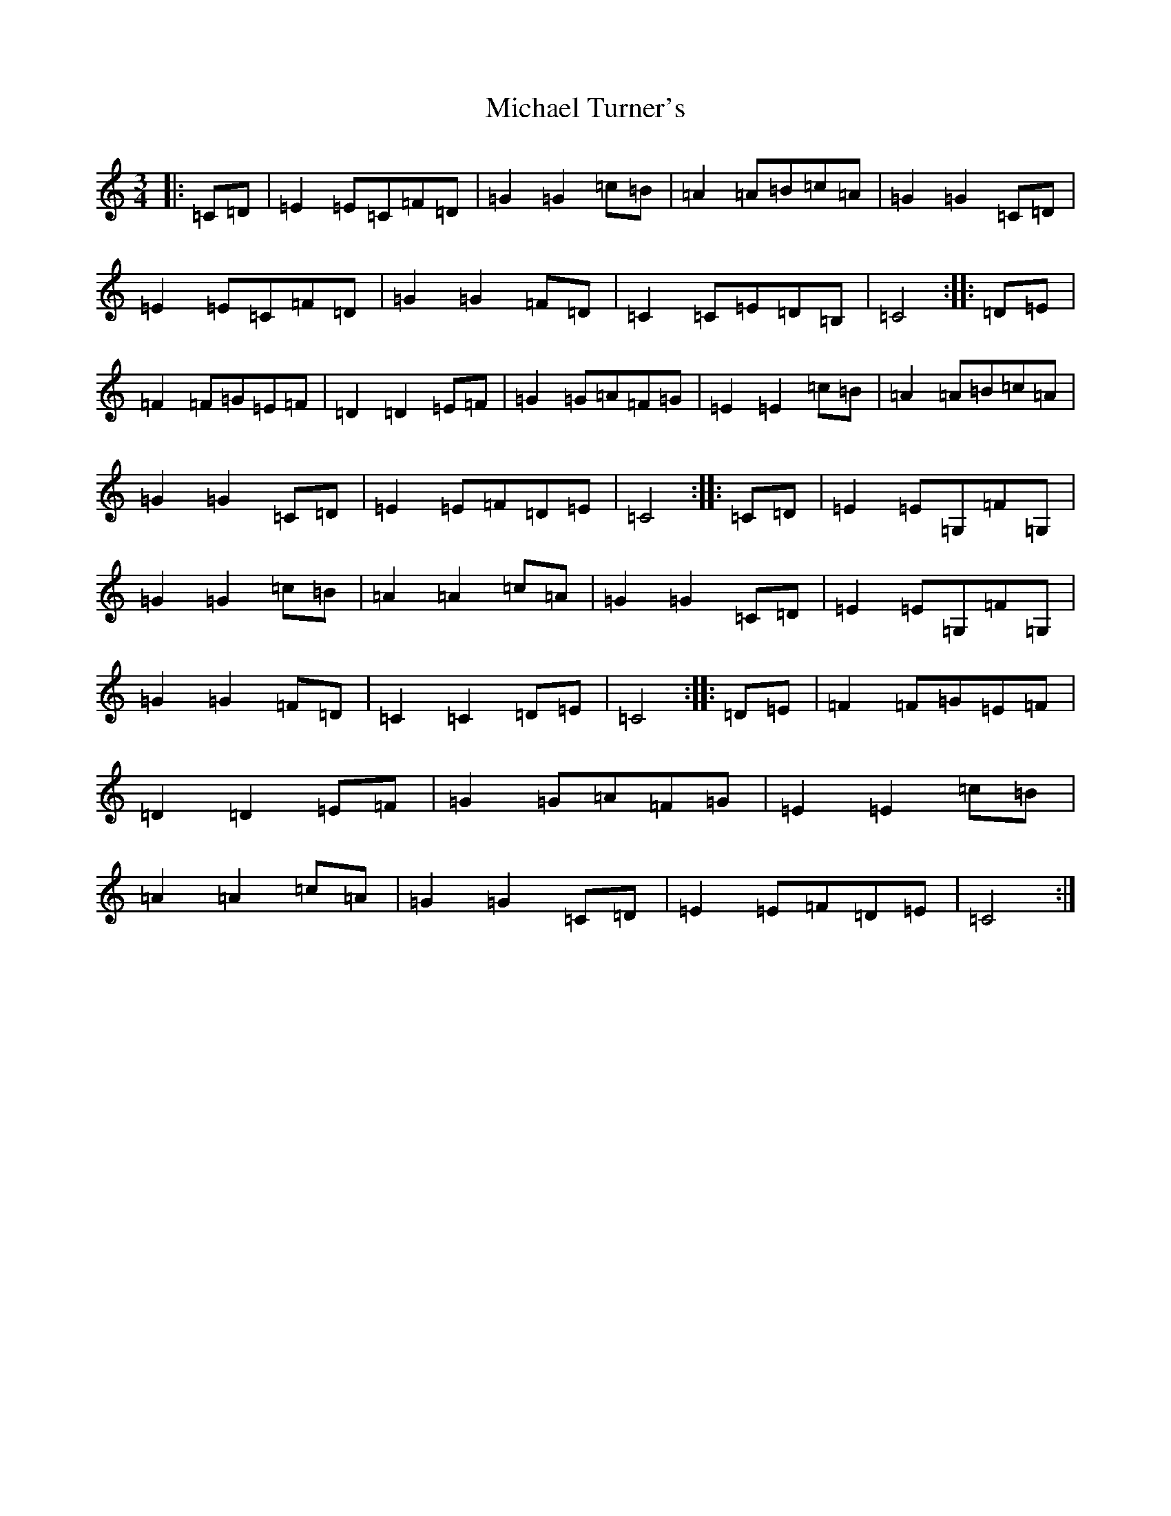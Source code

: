 X: 1133
T: Michael Turner's
S: https://thesession.org/tunes/7077#setting7077
R: waltz
M:3/4
L:1/8
K: C Major
|:=C=D|=E2=E=C=F=D|=G2=G2=c=B|=A2=A=B=c=A|=G2=G2=C=D|=E2=E=C=F=D|=G2=G2=F=D|=C2=C=E=D=B,|=C4:||:=D=E|=F2=F=G=E=F|=D2=D2=E=F|=G2=G=A=F=G|=E2=E2=c=B|=A2=A=B=c=A|=G2=G2=C=D|=E2=E=F=D=E|=C4:||:=C=D|=E2=E=G,=F=G,|=G2=G2=c=B|=A2=A2=c=A|=G2=G2=C=D|=E2=E=G,=F=G,|=G2=G2=F=D|=C2=C2=D=E|=C4:||:=D=E|=F2=F=G=E=F|=D2=D2=E=F|=G2=G=A=F=G|=E2=E2=c=B|=A2=A2=c=A|=G2=G2=C=D|=E2=E=F=D=E|=C4:|